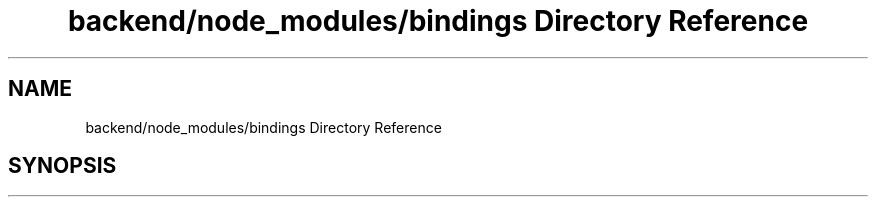 .TH "backend/node_modules/bindings Directory Reference" 3 "My Project" \" -*- nroff -*-
.ad l
.nh
.SH NAME
backend/node_modules/bindings Directory Reference
.SH SYNOPSIS
.br
.PP

